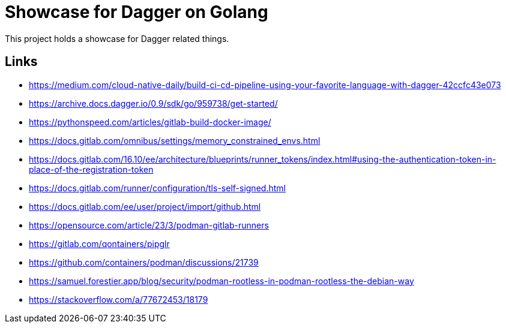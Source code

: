 = Showcase for Dagger on Golang

This project holds a showcase for Dagger related things.

== Links

- https://medium.com/cloud-native-daily/build-ci-cd-pipeline-using-your-favorite-language-with-dagger-42ccfc43e073
- https://archive.docs.dagger.io/0.9/sdk/go/959738/get-started/
- https://pythonspeed.com/articles/gitlab-build-docker-image/
- https://docs.gitlab.com/omnibus/settings/memory_constrained_envs.html
- https://docs.gitlab.com/16.10/ee/architecture/blueprints/runner_tokens/index.html#using-the-authentication-token-in-place-of-the-registration-token
- https://docs.gitlab.com/runner/configuration/tls-self-signed.html
- https://docs.gitlab.com/ee/user/project/import/github.html
- https://opensource.com/article/23/3/podman-gitlab-runners
- https://gitlab.com/qontainers/pipglr
- https://github.com/containers/podman/discussions/21739
- https://samuel.forestier.app/blog/security/podman-rootless-in-podman-rootless-the-debian-way
- https://stackoverflow.com/a/77672453/18179